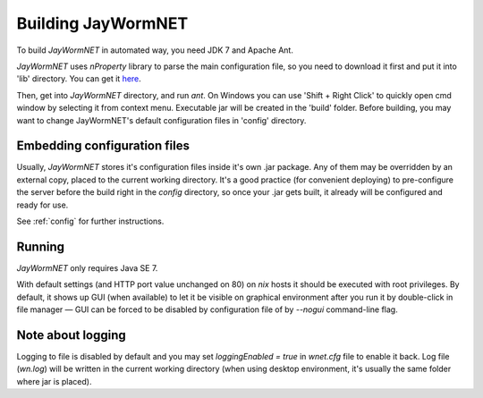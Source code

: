 ===================
Building JayWormNET
===================

To build *JayWormNET* in automated way, you need JDK 7 and Apache Ant.

*JayWormNET* uses *nProperty* library to parse the main configuration
file, so you need to download it first and put it into 'lib' directory.
You can get it `here <http://jfork.googlecode.com/svn/tags/nproperty/nproperty-1.1.jar>`_.

Then, get into *JayWormNET* directory, and run `ant`. On Windows you can use 'Shift + Right Click'
to quickly open cmd window by selecting it from context menu. Executable jar will be created in the 'build' folder.
Before building, you may want to change JayWormNET's default configuration files in 'config' directory.

Embedding configuration files
=============================

Usually, *JayWormNET* stores it's configuration files inside it's own .jar package.
Any of them may be overridden by an external copy, placed to the current
working directory. It's a good practice (for convenient deploying)
to pre-configure the server before the build right in the `config` directory,
so once your .jar gets built, it already will be configured and ready for use.

See :ref:`config` for further instructions.

Running
=======

*JayWormNET* only requires Java SE 7.

With default settings (and HTTP port value unchanged on 80) on *nix* hosts it should be
executed with root privileges. By default, it shows up GUI (when available) to let it
be visible on graphical environment after you run it by double-click in file manager —
GUI can be forced to be disabled by configuration file of by `--nogui` command-line flag.

Note about logging
==================

Logging to file is disabled by default and you may set `loggingEnabled = true` in `wnet.cfg` file
to enable it back. Log file (`wn.log`) will be written in the current working directory (when
using desktop environment, it's usually the same folder where jar is placed).